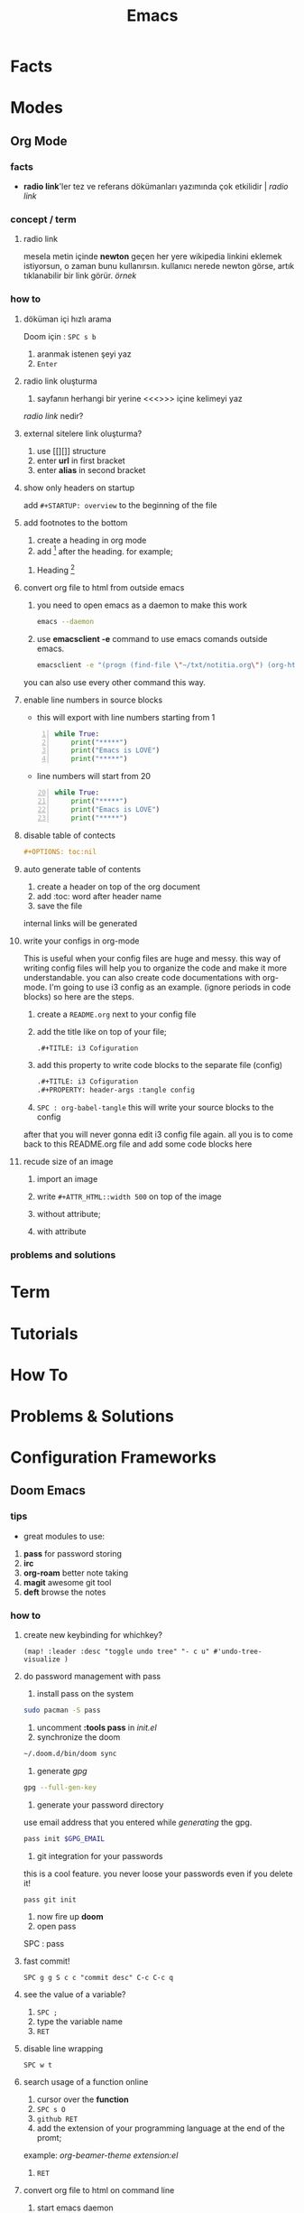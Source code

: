 #+TITLE: Emacs

* Facts
* Modes
** Org Mode
*** facts
+ *radio link*'ler tez ve referans dökümanları yazımında çok etkilidir | [[radio link]]
*** concept / term
**** radio link
mesela metin içinde *newton* geçen her yere wikipedia linkini eklemek istiyorsun, o zaman bunu kullanırsın. kullanıcı nerede newton görse, artık tıklanabilir bir link görür. [[radio link oluşturma][örnek]]
*** how to
**** döküman içi hızlı arama
Doom için : =SPC s b=
1. aranmak istenen şeyi yaz
2. =Enter=
**** radio link oluşturma
1. sayfanın herhangi bir yerine <<<>>> içine kelimeyi yaz

[[radio link]] nedir?

**** external sitelere link oluşturma?
1. use [[][]] structure
2. enter *url* in first bracket
3. enter *alias* in second bracket
**** show only headers on startup
add =#+STARTUP: overview= to the beginning of the file
**** add footnotes to the bottom
1. create a heading in org mode
2. add [fn::footnote content] after the heading. for example;
***** Heading [fn::footnote content]

**** convert org file to html from outside emacs
1. you need to open emacs as a daemon to make this work
   #+begin_src sh
   emacs --daemon
   #+end_src
2. use *emacsclient -e* command to use emacs comands outside emacs.
   #+begin_src sh
   emacsclient -e "(progn (find-file \"~/txt/notitia.org\") (org-html-export-to-html) (kill-buffer))"
   #+end_src
you can also use every other command this way.
**** enable line numbers in source blocks

+ this will export with line numbers starting from 1

#+begin_src python -n
while True:
    print("*****")
    print("Emacs is LOVE")
    print("*****")
#+end_src

+ line numbers will start from 20

#+begin_src python -n 20
while True:
    print("*****")
    print("Emacs is LOVE")
    print("*****")
#+end_src
**** disable table of contects

#+begin_src org
#+OPTIONS: toc:nil
#+end_src

**** auto generate table of contents
1. create a header on top of the org document
2. add :toc: word after header name
3. save the file
internal links will be generated
**** write your configs in org-mode

This is useful when your config files are huge and messy. this way of writing config files will help you to organize the code and make it more understandable. you can also create code documentations with org-mode. I'm going to use i3 config as an example. (ignore periods in code blocks) so here are the steps.

1. create a =README.org= next to your config file

2. add the title like on top of your file;
   #+begin_src org
   .#+TITLE: i3 Cofiguration
   #+end_src

3. add this property to write code blocks to the separate file (config)
   #+begin_src org
   .#+TITLE: i3 Cofiguration
   .#+PROPERTY: header-args :tangle config
   #+end_src

4. =SPC : org-babel-tangle= this will write your source blocks to the config

after that you will never gonna edit i3 config file again. all you is to come back to this README.org file and add some code blocks here

**** recude size of an image

1. import an image
2. write =#+ATTR_HTML::width 500= on top of the image
3. without attribute;
   [[file:./images/screenshot-74.png]]
4. with attribute
   #+ATTR_HTML::width 500
   [[file:./images/screenshot-74.png]]

*** problems and solutions
* Term
* Tutorials
* How To
* Problems & Solutions
* Configuration Frameworks
** Doom Emacs
*** tips
+ great modules to use:
1. *pass* for password storing
2. *irc*
3. *org-roam* better note taking
4. *magit* awesome git tool
5. *deft* browse the notes
*** how to
**** create new keybinding for whichkey?
#+BEGIN_SRC elisp
(map! :leader :desc "toggle undo tree" "- c u" #'undo-tree-visualize )
#+END_SRC
**** do password management with pass
1. install pass on the system
#+BEGIN_SRC sh
sudo pacman -S pass
#+END_SRC
2. uncomment *:tools pass* in [[~/.doom.d/init.el][init.el]]
3. synchronize the doom
#+BEGIN_SRC sh
~/.doom.d/bin/doom sync
#+END_SRC
4. generate [[gpg]]
#+BEGIN_SRC sh
gpg --full-gen-key
#+END_SRC
5. generate your password directory
use email address that you entered while [[generate a gpg key][generating]] the gpg.
#+BEGIN_SRC sh
pass init $GPG_EMAIL
#+END_SRC
6. git integration for your passwords
this is a cool feature. you never loose your passwords even if you delete it!
#+BEGIN_SRC sh
pass git init
#+END_SRC
7. now fire up *doom*
8. open pass
SPC : pass
**** fast commit!
=SPC g g S c c "commit desc" C-c C-c q=
**** see the value of a variable?
1. =SPC ;=
2. type the variable name
3. =RET=
**** disable line wrapping
=SPC w t=
**** search usage of a function online
1. cursor over the *function*
2. =SPC s O=
3. =github RET=
4. add the extension of your programming language at the end of the promt;
example: /org-beamer-theme extension:el/
5. =RET=
**** convert org file to html on command line
1. start emacs daemon
   #+begin_src sh
   emacs --daemon
   #+end_src
**** how to block with doom
read [[https://ox-hugo.scripter.co/][this]]

**** add and delete projects in treemacs
***** I. way
this way will only affect the current workspace
=C-c C-p a=               add project to treemacs
=C-c C-p d=               remove project from treemacs
***** II. way
this will globally add your projects
1. =SPC :=
2. =treemacs-edit-workspaces=
3. add your project under *Default* like this;
   #+begin_src org
   ,** YOUR_PROJECT_NAME
        - path :: PATH_TO_PROJECT
   #+end_src
4. finish editing by doing =treemacs-finish-edit=

**** effective coding with doom emacs :tools:doom:emacs:programming:howto:
:PROPERTIES:
:EXPORT_FILE_NAME: programming-in-doom-emacs
:EXPORT_TITLE: programming in doom emacs
:HUGO_BASE_DIR: ~/txt/blog/
:HUGO_SECTION: en/posts
:EXPORT_AUTHOR: savolla
:END:
This is how I use [[https://github.com/hlissner/doom-emacs][doom emacs]] for daily coding. Doom and it's packages are working together to make developer's life easy. Here I made a complete list for you guys. This is a *step by step* guide to do coding on doom emacs. By the way when I say things like =C-c C-p= it means =CTRL + c + p=
***** before we start
to make things work enable *specified* modules in your *init* file
1. do =SPC f p= and select *init.el*
2. enable(uncomment) the following modules;
   - magit
   - treemacs
   - lookup
3. reload doom by doing =SPC h r r=
***** cloning projects
1. =SPC g C= to run magit clone
2. press =u= to specify repo url
3. paste your url with =Ctrl Shift v= (for linux)
4. specify the path for the repo
5. press =y= to make *origin* default branch
6. wait until the cloning is finished
7. press =q= to quit
***** adding projects
1. =SPC o p= to open *treemacs*
2. =C-c C-p a=
3. specify the *path* for your porject
4. now you see your project directory appeared in your *treemacs* menu
***** navigate files
1. =SPC SPC= brings menu with *all files* under your project root
2. type any keyword you want
you don't have to type entire file name. menu items will be reduced once you type some characters.
***** find symbols (method, variable, objects)
1. press =SPC /=
2. type your keyword or /function/, /variable/, /class/ or /struct/ names.
3. once you enter the keyword, doom will jump to that file instantly
4. =C-o= to go *back*
5. =C-i= to go *forward*
***** recent files
if you work on other things other than your project, for example editin some config files while coding etc, then you probably type the *file path* every single time to navigate to that config file. doom solves it with
1. =SPC f r= brings a menu or recently visited files
2. find and navigate
3. =C-o= to go *back*
4. =C-i= to go *forward*
***** lookup code
sometimes we can't find a good documentation on a method/module when coding. the best way to understand something is to looking at examples
1. navigate your cursor on method, module you want to understand
2. do =SCP s o=
3. choose *Github*
4. before hitting =RET= you can optionally specify the following items for more accurate results;
   - filename:
   - path:
   - extension:
here is an example for searching *printf* on github
#+begin_quote
printf extension:.c filename:main.c path:src
#+end_quote
***** find and replace projectwise
you can change a variable or method name projectwise. this is usefull in *code refactoring*. here is how to do that in doom;
1. =SPC /=
2. enter the *symbol name*. "emacs" in this example
3. =C-c C-e=
4. =:%s/emacs/doom/g=
5. =RET=
6. =Z Z=
there must be an easier way..

**** launch without X
#+BEGIN_SRC bash
emacs -nw
#+END_SRC
*** cheat sheet

=SPC - t t=                                 toggle tabs
=SPC - t l=                                 list tabs
=SPC - t n=                                 next tab
=SPC - t p=                                 previous tab
=SPC - t o=                                 create new tab
=SPC - t k=                                 kill tab

=SPC - c t=                                 open tagbar
=SPC - c g=                                 run gdb
=SPC - c u=                                 open undo tree
=SPC t z=                                   toggle zen mode
=SPC /=                                     ag
=SPC f r=                                   fast navigate recent files
=SPC g g S c c "msg" C-c C-c q=             fast commit
=SPC / foo C-c C-e :%s/foo/bar/g RET Z Z=   find foo and replace with bar in project
=SPC X t=                                   enter a new todo
=SPC w t=                                   disable line wrapping

=SPC n r t a=                               add roam tag
=SPC n r t d=                               delete roam tag
=SPC n r G=                                 start [[http://localhost:8080][graph server]]
=SPC SPC=                                   find file in project tree

=C-c C-p a=                                 add project to treemacs
=C-c C-p d=                                 remove project from treemacs

=SPC s f=                                   locate file in system
=SPC s b=                                   search inside buffer (usefull for searching notes)

*** problems & solutions
**** with-editor.elc failed to provide feature ‘with-editor’
#+begin_src sh
rm -rf ~/.emacs.d/.local/straight/build*/with-editor && doom sync
#+end_src
**** omnisharp sever is not installed
1. =SPC :=
2. =omnisharp-install-server=
3. =RET=
**** 'Re-entering top level after C stack overflow'
delete all undo-tree cache files in =~/.emacs.d/.local/cache/undo-tree=

** Spacemacs
*** key bindings

#+BEGIN_SRC sh
  spc f t   # toggle treemacs
  spc w c c # distraction free editing
  spc l o   # switch to custom layout
  spc h spc # lookup documentation for a layer
  spc j j   # easy motion on emacs. also can be used with commands
  spc j i   # show semantic tags in code. functions, dependencies etc.
  spc j l   # jump to line. I think it's more convinient that spc jj
  spc j q   # navigate on a variable and use this to see other occurencies
  spc m g g # go to deffinition
  C-o       # jump back through the window traverse history
  C-i       # jump forward through the window traverse history
  spc x d w # delete trailing white spaces
#+END_SRC

*** how to
  + create a custom layout
    put the following under *defun dotspacemacs/user-config ()*. The following code
    is just an example but you can find your way from here

    #+BEGIN_SRC emacs-lisp
      (spacemacs|define-custom-layout "@coding"
        :binding "d"
        :body
        (helm-projectile-switch-project)
        (split-window-right-and-focus)
        (split-window-below-and-focus)
        (multi-term) ;; launch shell
        (treemacs-select-window) ;; fire up file manager
        )
    #+END_SRC

    now restart emacs and press *SPC l o* then select *@coding*

  + see instant documentation about a function
    if you want to know what a specific function does just navigate your cursor on it
    and press *Shift K*

*** info
*** tips
